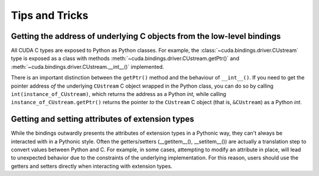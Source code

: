 Tips and Tricks
---------------

Getting the address of underlying C objects from the low-level bindings
=======================================================================

All CUDA C types are exposed to Python as Python classes. For example, the :class:`~cuda.bindings.driver.CUstream` type is exposed as a class with methods :meth:`~cuda.bindings.driver.CUstream.getPtr()` and :meth:`~cuda.bindings.driver.CUstream.__int__()` implemented.

There is an important distinction between the ``getPtr()`` method and the behaviour of ``__int__()``. If you need to get the pointer address *of* the underlying ``CUstream`` C object wrapped in the Python class, you can do so by calling ``int(instance_of_CUstream)``, which returns the address as a Python `int`, while calling ``instance_of_CUstream.getPtr()`` returns the pointer *to* the ``CUstream`` C object (that is, ``&CUstream``) as a Python `int`.


Getting and setting attributes of extension types
=================================================

While the bindings outwardly presents the attributes of extension types in a Pythonic way, they can't always be interacted
with in a Pythonic style. Often the getters/setters (__getitem__(), __setitem__()) are actually a translation step to convert values between
Python and C. For example, in some cases, attempting to modify an attribute in place, will lead to unexpected behavior due to the constraints
of the underlying implementation. For this reason, users should use the getters and setters directly when interacting with extension types.